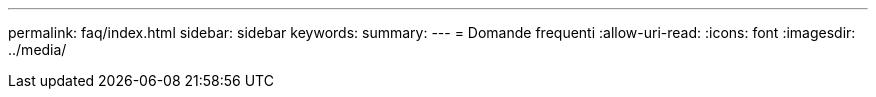 ---
permalink: faq/index.html 
sidebar: sidebar 
keywords:  
summary:  
---
= Domande frequenti
:allow-uri-read: 
:icons: font
:imagesdir: ../media/


